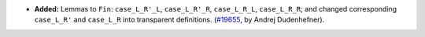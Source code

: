 - **Added:**
  Lemmas to ``Fin``: ``case_L_R'_L``, ``case_L_R'_R``, ``case_L_R_L``, ``case_L_R_R``;
  and changed corresponding ``case_L_R'`` and ``case_L_R`` into transparent definitions.
  (`#19655 <https://github.com/coq/coq/pull/19655>`_,
  by Andrej Dudenhefner).
